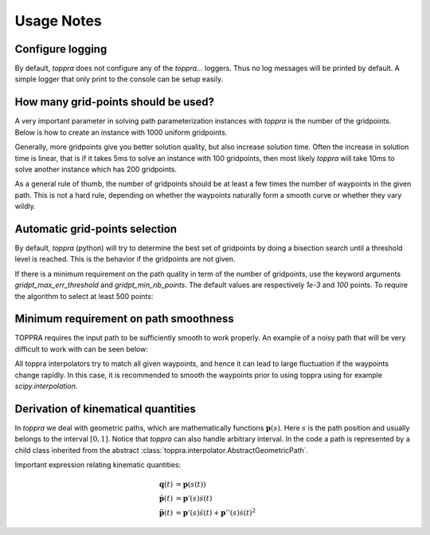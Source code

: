 .. _notes:

Usage Notes
=====================

Configure logging
-----------------------------

By default, `toppra` does not configure any of the `toppra...`
loggers. Thus no log messages will be printed by default. A simple
logger that only print to the console can be setup easily.

.. code-block:: python
  :linenos:

  import toppra as ta
  ta.setup_logging("INFO")

How many grid-points should be used?
---------------------------------------

A very important parameter in solving path parameterization instances
with `toppra` is the number of the gridpoints. Below is how to create
an instance with 1000 uniform gridpoints.


.. code-block:: python
  :linenos:

  gridpoints = np.linspace(0, path.duration, 1000)  # 1000 points
  instance = algo.TOPPRA([pc_vel, pc_acc], path, gridpoints=gridpoints)


Generally, more gridpoints give you better solution quality, but also
increase solution time. Often the increase in solution time is linear,
that is if it takes 5ms to solve an instance with 100 gridpoints, then
most likely `toppra` will take 10ms to solve another instance which
has 200 gridpoints.

As a general rule of thumb, the number of gridpoints should be at
least a few times the number of waypoints in the given path. This is
not a hard rule, depending on whether the waypoints naturally form a
smooth curve or whether they vary wildly.

Automatic grid-points selection
---------------------------------------

By default, `toppra` (python) will try to determine the best set of
gridpoints by doing a bisection search until a threshold level is
reached. This is the behavior if the gridpoints are not given.

.. code-block:: python
  :linenos:

  instance = algo.TOPPRA([pc_vel, pc_acc], path)

If there is a minimum requirement on the path quality in term of the
number of gridpoints, use the keyword arguments
`gridpt_max_err_threshold` and `gridpt_min_nb_points`. The default
values are respectively `1e-3` and `100` points. To require the
algorithm to select at least 500 points:

.. code-block:: python
  :linenos:

  instance = algo.TOPPRA([pc_vel, pc_acc], path,
     gridpt_max_err_threshold=1e-3,
     gridpt_min_nb_points=500)


Minimum requirement on path smoothness
-------------------------------------------------

TOPPRA requires the input path to be sufficiently smooth to work
properly. An example of a noisy path that will be very difficult to
work with can be seen below:

.. image:: medias/faq_figure.png

All toppra interpolators try to match all given waypoints, and hence
it can lead to large fluctuation if the waypoints change rapidly. In
this case, it is recommended to smooth the waypoints prior to using
toppra using for example `scipy.interpolation`.


.. _derivationKinematics:

Derivation of kinematical quantities
------------------------------------

In `toppra` we deal with geometric paths, which are mathematically
functions :math:`\mathbf p(s)`. Here :math:`s` is the path position
and usually belongs to the interval :math:`[0, 1]`. Notice that
`toppra` can also handle arbitrary interval. In the code a path is
represented by a child class inherited from the abstract
:class:`toppra.interpolator.AbstractGeometricPath`.


Important expression relating kinematic quantities:

.. math::
   \mathbf q(t) &= \mathbf p(s(t)) \\
   \dot{\mathbf p}(t) &= \mathbf p'(s) \dot s(t) \\
   \ddot{\mathbf p}(t) &= \mathbf p'(s) \ddot s(t) + \mathbf p''(s) \dot s(t)^2

